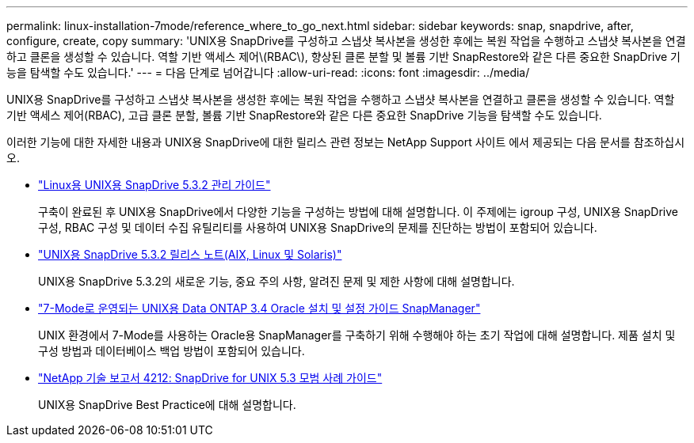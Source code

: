 ---
permalink: linux-installation-7mode/reference_where_to_go_next.html 
sidebar: sidebar 
keywords: snap, snapdrive, after, configure, create, copy 
summary: 'UNIX용 SnapDrive를 구성하고 스냅샷 복사본을 생성한 후에는 복원 작업을 수행하고 스냅샷 복사본을 연결하고 클론을 생성할 수 있습니다. 역할 기반 액세스 제어\(RBAC\), 향상된 클론 분할 및 볼륨 기반 SnapRestore와 같은 다른 중요한 SnapDrive 기능을 탐색할 수도 있습니다.' 
---
= 다음 단계로 넘어갑니다
:allow-uri-read: 
:icons: font
:imagesdir: ../media/


[role="lead"]
UNIX용 SnapDrive를 구성하고 스냅샷 복사본을 생성한 후에는 복원 작업을 수행하고 스냅샷 복사본을 연결하고 클론을 생성할 수 있습니다. 역할 기반 액세스 제어(RBAC), 고급 클론 분할, 볼륨 기반 SnapRestore와 같은 다른 중요한 SnapDrive 기능을 탐색할 수도 있습니다.

이러한 기능에 대한 자세한 내용과 UNIX용 SnapDrive에 대한 릴리스 관련 정보는 NetApp Support 사이트 에서 제공되는 다음 문서를 참조하십시오.

* link:../linux-administration/index.html["Linux용 UNIX용 SnapDrive 5.3.2 관리 가이드"]
+
구축이 완료된 후 UNIX용 SnapDrive에서 다양한 기능을 구성하는 방법에 대해 설명합니다. 이 주제에는 igroup 구성, UNIX용 SnapDrive 구성, RBAC 구성 및 데이터 수집 유틸리티를 사용하여 UNIX용 SnapDrive의 문제를 진단하는 방법이 포함되어 있습니다.

* https://library.netapp.com/ecm/ecm_download_file/ECMLP2849339["UNIX용 SnapDrive 5.3.2 릴리스 노트(AIX, Linux 및 Solaris)"]
+
UNIX용 SnapDrive 5.3.2의 새로운 기능, 중요 주의 사항, 알려진 문제 및 제한 사항에 대해 설명합니다.

* https://library.netapp.com/ecm/ecm_download_file/ECMP12471545["7-Mode로 운영되는 UNIX용 Data ONTAP 3.4 Oracle 설치 및 설정 가이드 SnapManager"]
+
UNIX 환경에서 7-Mode를 사용하는 Oracle용 SnapManager를 구축하기 위해 수행해야 하는 초기 작업에 대해 설명합니다. 제품 설치 및 구성 방법과 데이터베이스 백업 방법이 포함되어 있습니다.

* link:https://www.netapp.com/pdf.html?item=/media/16322-tr-4212.pdf["NetApp 기술 보고서 4212: SnapDrive for UNIX 5.3 모범 사례 가이드"]
+
UNIX용 SnapDrive Best Practice에 대해 설명합니다.


